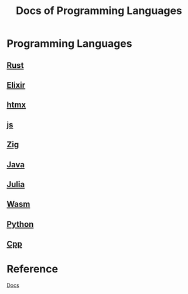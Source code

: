 #+title: Docs of Programming Languages

* Programming Languages
** [[file:./rust/index.org][Rust]]
** [[file:./elixir/index.org][Elixir]]
** [[file:./htmx/index.org][htmx]]
** [[file:./js/index.org][js]]
** [[file:./zig/index.org][Zig]]
** [[file:./java/index.org][Java]]
** [[file:./julia/index.org][Julia]]
** [[file:./wasm/index.org][Wasm]]
** [[file:./python/index.org][Python]]
** [[file:./cpp/index.org][Cpp]]

* Reference
[[file:../index.org][Docs]]
